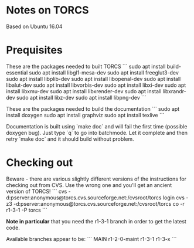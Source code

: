* Notes on TORCS
  Based on Ubuntu 16.04

* Prequisites

These are the packages needed to built TORCS
```
sudo apt install build-essential
sudo apt install libgl1-mesa-dev
sudo apt install freeglut3-dev
sudo apt install libplib-dev
sudo apt install libopenal-dev
sudo apt install libalut-dev
sudo apt install libvorbis-dev
sudo apt install libxi-dev
sudo apt install libxmu-dev
sudo apt install libxrender-dev
sudo apt install libxrandr-dev
sudo apt install libz-dev
sudo apt install libpng-dev
```

These are the packages needed to build the documentation
```
sudo apt install doxygen
sudo apt install graphviz
sudo apt install texlive
```

Documentation is built using `make doc` and will fail the first time (possible doxygen bug). Just type `q` to go into batchmode. Let it complete and then retry `make doc` and it should build without problem.

* Checking out

Beware - there are various slightly different versions of the instructions for checking out from CVS. Use the wrong one and you'll get an ancient version of TORCS!
```
cvs -d:pserver:anonymous@torcs.cvs.sourceforge.net:/cvsroot/torcs login
cvs -z3 -d:pserver:anonymous@torcs.cvs.sourceforge.net:/cvsroot/torcs co -r r1-3-1 -P torcs
```

*Note in particular* that you need the r1-3-1 branch in order to get the latest code.

Available branches appear to be:
```
MAIN
r1-2-0-maint
r1-3-1
r1-3-x
```
